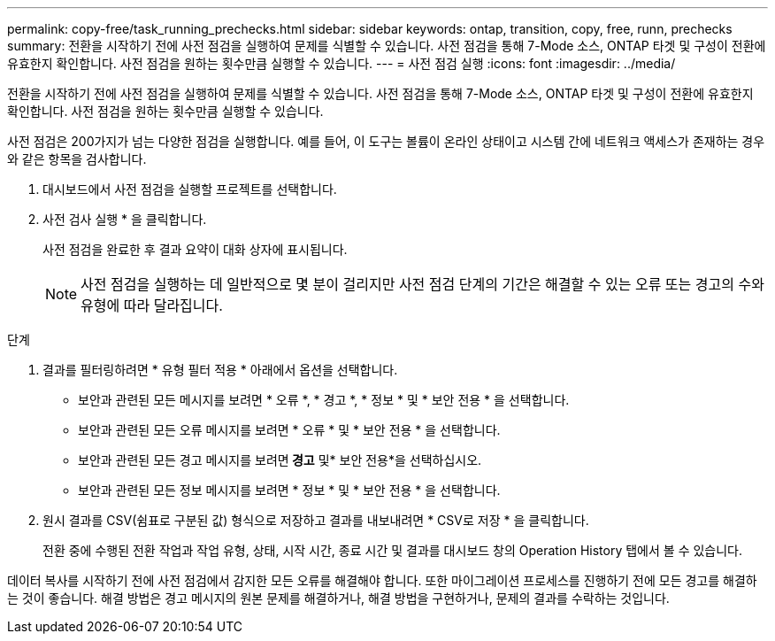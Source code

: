 ---
permalink: copy-free/task_running_prechecks.html 
sidebar: sidebar 
keywords: ontap, transition, copy, free, runn, prechecks 
summary: 전환을 시작하기 전에 사전 점검을 실행하여 문제를 식별할 수 있습니다. 사전 점검을 통해 7-Mode 소스, ONTAP 타겟 및 구성이 전환에 유효한지 확인합니다. 사전 점검을 원하는 횟수만큼 실행할 수 있습니다. 
---
= 사전 점검 실행
:icons: font
:imagesdir: ../media/


[role="lead"]
전환을 시작하기 전에 사전 점검을 실행하여 문제를 식별할 수 있습니다. 사전 점검을 통해 7-Mode 소스, ONTAP 타겟 및 구성이 전환에 유효한지 확인합니다. 사전 점검을 원하는 횟수만큼 실행할 수 있습니다.

사전 점검은 200가지가 넘는 다양한 점검을 실행합니다. 예를 들어, 이 도구는 볼륨이 온라인 상태이고 시스템 간에 네트워크 액세스가 존재하는 경우와 같은 항목을 검사합니다.

. 대시보드에서 사전 점검을 실행할 프로젝트를 선택합니다.
. 사전 검사 실행 * 을 클릭합니다.
+
사전 점검을 완료한 후 결과 요약이 대화 상자에 표시됩니다.

+

NOTE: 사전 점검을 실행하는 데 일반적으로 몇 분이 걸리지만 사전 점검 단계의 기간은 해결할 수 있는 오류 또는 경고의 수와 유형에 따라 달라집니다.



.단계
. 결과를 필터링하려면 * 유형 필터 적용 * 아래에서 옵션을 선택합니다.
+
** 보안과 관련된 모든 메시지를 보려면 * 오류 *, * 경고 *, * 정보 * 및 * 보안 전용 * 을 선택합니다.
** 보안과 관련된 모든 오류 메시지를 보려면 * 오류 * 및 * 보안 전용 * 을 선택합니다.
** 보안과 관련된 모든 경고 메시지를 보려면** 경고** 및* 보안 전용*을 선택하십시오.
** 보안과 관련된 모든 정보 메시지를 보려면 * 정보 * 및 * 보안 전용 * 을 선택합니다.


. 원시 결과를 CSV(쉼표로 구분된 값) 형식으로 저장하고 결과를 내보내려면 * CSV로 저장 * 을 클릭합니다.
+
전환 중에 수행된 전환 작업과 작업 유형, 상태, 시작 시간, 종료 시간 및 결과를 대시보드 창의 Operation History 탭에서 볼 수 있습니다.



데이터 복사를 시작하기 전에 사전 점검에서 감지한 모든 오류를 해결해야 합니다. 또한 마이그레이션 프로세스를 진행하기 전에 모든 경고를 해결하는 것이 좋습니다. 해결 방법은 경고 메시지의 원본 문제를 해결하거나, 해결 방법을 구현하거나, 문제의 결과를 수락하는 것입니다.
